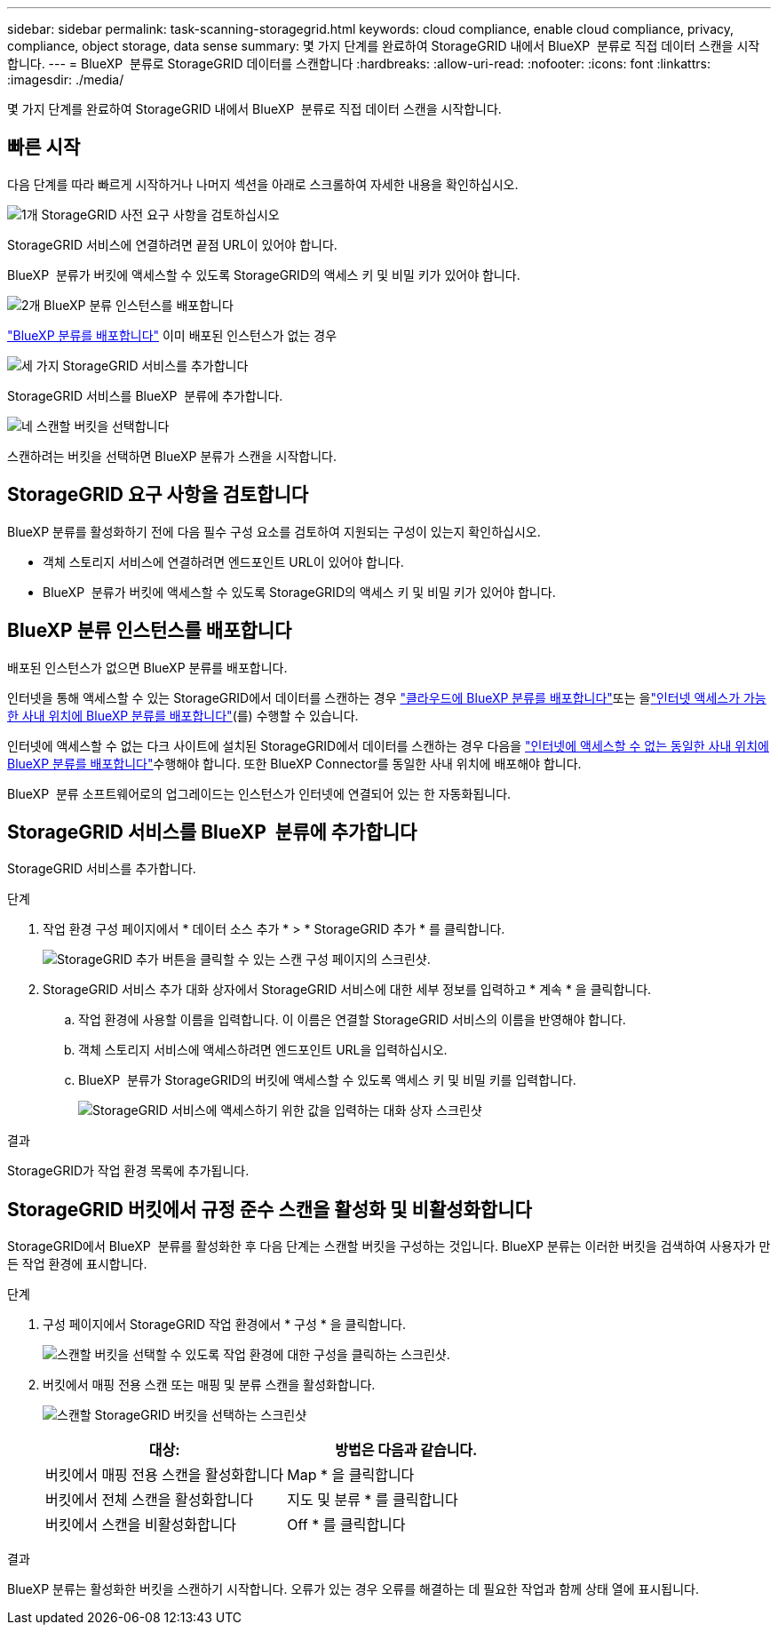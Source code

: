 ---
sidebar: sidebar 
permalink: task-scanning-storagegrid.html 
keywords: cloud compliance, enable cloud compliance, privacy, compliance, object storage, data sense 
summary: 몇 가지 단계를 완료하여 StorageGRID 내에서 BlueXP  분류로 직접 데이터 스캔을 시작합니다. 
---
= BlueXP  분류로 StorageGRID 데이터를 스캔합니다
:hardbreaks:
:allow-uri-read: 
:nofooter: 
:icons: font
:linkattrs: 
:imagesdir: ./media/


[role="lead"]
몇 가지 단계를 완료하여 StorageGRID 내에서 BlueXP  분류로 직접 데이터 스캔을 시작합니다.



== 빠른 시작

다음 단계를 따라 빠르게 시작하거나 나머지 섹션을 아래로 스크롤하여 자세한 내용을 확인하십시오.

.image:https://raw.githubusercontent.com/NetAppDocs/common/main/media/number-1.png["1개"] StorageGRID 사전 요구 사항을 검토하십시오
[role="quick-margin-para"]
StorageGRID 서비스에 연결하려면 끝점 URL이 있어야 합니다.

[role="quick-margin-para"]
BlueXP  분류가 버킷에 액세스할 수 있도록 StorageGRID의 액세스 키 및 비밀 키가 있어야 합니다.

.image:https://raw.githubusercontent.com/NetAppDocs/common/main/media/number-2.png["2개"] BlueXP 분류 인스턴스를 배포합니다
[role="quick-margin-para"]
link:task-deploy-cloud-compliance.html["BlueXP 분류를 배포합니다"^] 이미 배포된 인스턴스가 없는 경우

.image:https://raw.githubusercontent.com/NetAppDocs/common/main/media/number-3.png["세 가지"] StorageGRID 서비스를 추가합니다
[role="quick-margin-para"]
StorageGRID 서비스를 BlueXP  분류에 추가합니다.

.image:https://raw.githubusercontent.com/NetAppDocs/common/main/media/number-4.png["네"] 스캔할 버킷을 선택합니다
[role="quick-margin-para"]
스캔하려는 버킷을 선택하면 BlueXP 분류가 스캔을 시작합니다.



== StorageGRID 요구 사항을 검토합니다

BlueXP 분류를 활성화하기 전에 다음 필수 구성 요소를 검토하여 지원되는 구성이 있는지 확인하십시오.

* 객체 스토리지 서비스에 연결하려면 엔드포인트 URL이 있어야 합니다.
* BlueXP  분류가 버킷에 액세스할 수 있도록 StorageGRID의 액세스 키 및 비밀 키가 있어야 합니다.




== BlueXP 분류 인스턴스를 배포합니다

배포된 인스턴스가 없으면 BlueXP 분류를 배포합니다.

인터넷을 통해 액세스할 수 있는 StorageGRID에서 데이터를 스캔하는 경우 link:task-deploy-cloud-compliance.html["클라우드에 BlueXP 분류를 배포합니다"^]또는 을link:task-deploy-compliance-onprem.html["인터넷 액세스가 가능한 사내 위치에 BlueXP 분류를 배포합니다"^](를) 수행할 수 있습니다.

인터넷에 액세스할 수 없는 다크 사이트에 설치된 StorageGRID에서 데이터를 스캔하는 경우 다음을 link:task-deploy-compliance-dark-site.html["인터넷에 액세스할 수 없는 동일한 사내 위치에 BlueXP 분류를 배포합니다"^]수행해야 합니다. 또한 BlueXP Connector를 동일한 사내 위치에 배포해야 합니다.

BlueXP  분류 소프트웨어로의 업그레이드는 인스턴스가 인터넷에 연결되어 있는 한 자동화됩니다.



== StorageGRID 서비스를 BlueXP  분류에 추가합니다

StorageGRID 서비스를 추가합니다.

.단계
. 작업 환경 구성 페이지에서 * 데이터 소스 추가 * > * StorageGRID 추가 * 를 클릭합니다.
+
image:screenshot-scanning-add-storagegrid.png["StorageGRID 추가 버튼을 클릭할 수 있는 스캔 구성 페이지의 스크린샷."]

. StorageGRID 서비스 추가 대화 상자에서 StorageGRID 서비스에 대한 세부 정보를 입력하고 * 계속 * 을 클릭합니다.
+
.. 작업 환경에 사용할 이름을 입력합니다. 이 이름은 연결할 StorageGRID 서비스의 이름을 반영해야 합니다.
.. 객체 스토리지 서비스에 액세스하려면 엔드포인트 URL을 입력하십시오.
.. BlueXP  분류가 StorageGRID의 버킷에 액세스할 수 있도록 액세스 키 및 비밀 키를 입력합니다.
+
image:screenshot-scanning-storagegrid-add.png["StorageGRID 서비스에 액세스하기 위한 값을 입력하는 대화 상자 스크린샷"]





.결과
StorageGRID가 작업 환경 목록에 추가됩니다.



== StorageGRID 버킷에서 규정 준수 스캔을 활성화 및 비활성화합니다

StorageGRID에서 BlueXP  분류를 활성화한 후 다음 단계는 스캔할 버킷을 구성하는 것입니다. BlueXP 분류는 이러한 버킷을 검색하여 사용자가 만든 작업 환경에 표시합니다.

.단계
. 구성 페이지에서 StorageGRID 작업 환경에서 * 구성 * 을 클릭합니다.
+
image:screenshot-scanning-storagegrid-configuration.png["스캔할 버킷을 선택할 수 있도록 작업 환경에 대한 구성을 클릭하는 스크린샷."]

. 버킷에서 매핑 전용 스캔 또는 매핑 및 분류 스캔을 활성화합니다.
+
image:screenshot-scanning-add-storagegrid-buckets.png["스캔할 StorageGRID 버킷을 선택하는 스크린샷"]

+
[cols="45,45"]
|===
| 대상: | 방법은 다음과 같습니다. 


| 버킷에서 매핑 전용 스캔을 활성화합니다 | Map * 을 클릭합니다 


| 버킷에서 전체 스캔을 활성화합니다 | 지도 및 분류 * 를 클릭합니다 


| 버킷에서 스캔을 비활성화합니다 | Off * 를 클릭합니다 
|===


.결과
BlueXP 분류는 활성화한 버킷을 스캔하기 시작합니다. 오류가 있는 경우 오류를 해결하는 데 필요한 작업과 함께 상태 열에 표시됩니다.
